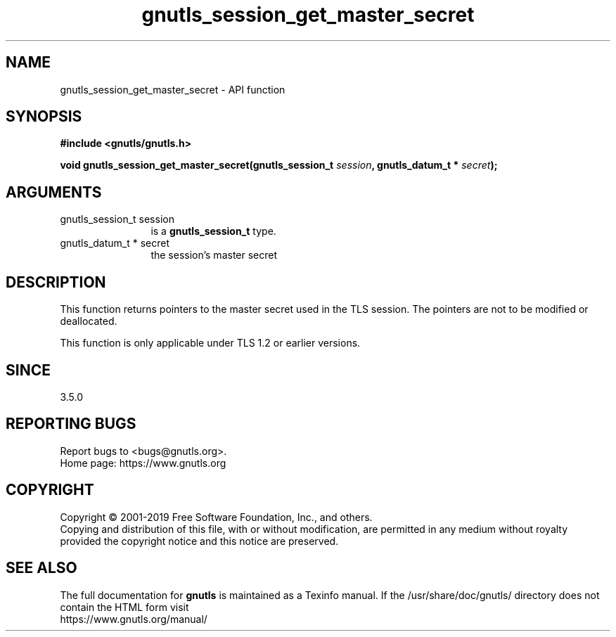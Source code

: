 .\" DO NOT MODIFY THIS FILE!  It was generated by gdoc.
.TH "gnutls_session_get_master_secret" 3 "3.6.10" "gnutls" "gnutls"
.SH NAME
gnutls_session_get_master_secret \- API function
.SH SYNOPSIS
.B #include <gnutls/gnutls.h>
.sp
.BI "void gnutls_session_get_master_secret(gnutls_session_t " session ", gnutls_datum_t * " secret ");"
.SH ARGUMENTS
.IP "gnutls_session_t session" 12
is a \fBgnutls_session_t\fP type.
.IP "gnutls_datum_t * secret" 12
the session's master secret
.SH "DESCRIPTION"
This function returns pointers to the master secret
used in the TLS session. The pointers are not to be modified or deallocated.

This function is only applicable under TLS 1.2 or earlier versions.
.SH "SINCE"
3.5.0
.SH "REPORTING BUGS"
Report bugs to <bugs@gnutls.org>.
.br
Home page: https://www.gnutls.org

.SH COPYRIGHT
Copyright \(co 2001-2019 Free Software Foundation, Inc., and others.
.br
Copying and distribution of this file, with or without modification,
are permitted in any medium without royalty provided the copyright
notice and this notice are preserved.
.SH "SEE ALSO"
The full documentation for
.B gnutls
is maintained as a Texinfo manual.
If the /usr/share/doc/gnutls/
directory does not contain the HTML form visit
.B
.IP https://www.gnutls.org/manual/
.PP
